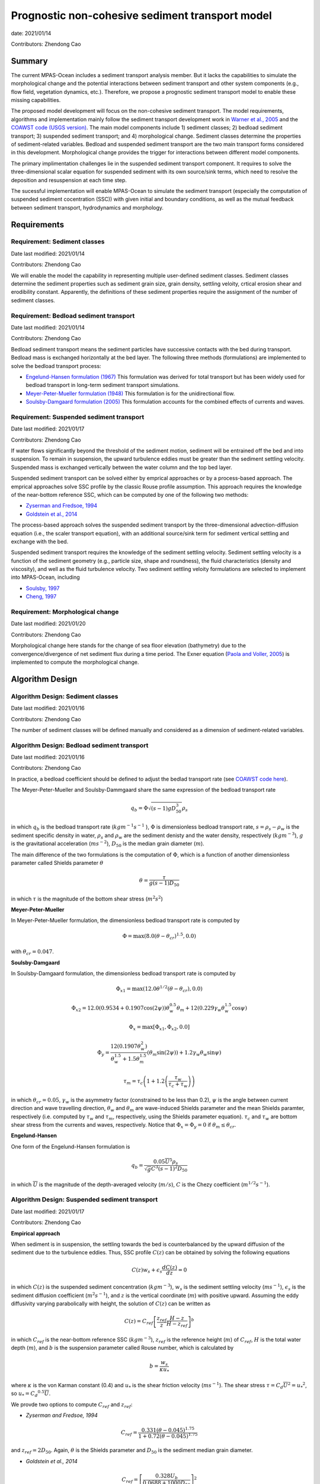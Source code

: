 
Prognostic non-cohesive sediment transport model
================================================

date: 2021/01/14

Contributors: Zhendong Cao



Summary
-------

The current MPAS-Ocean includes a sediment transport analysis member. But it lacks 
the capabilities to simulate the morphological change and the potential interactions 
between sediment transport and other system components (e.g., flow field, vegetation dynamics, etc.). 
Therefore, we propose a prognostic sediment transport model to enable these missing capabilities.

The proposed model development will focus on the non-cohesive sediment transport. 
The model requirements, algorithms and implementation mainly follow the sediment transport
development work in `Warner et al., 2005 <https://doi.org/10.1016/j.cageo.2008.02.012>`_ and
the `COAWST code (USGS version) <https://github.com/jcwarner-usgs/COAWST>`_.
The main model components include 
1) sediment classes; 
2) bedload sediment transport; 
3) suspended sediment transport; and 
4) morphological change. 
Sediment classes determine the properties of sediment-related variables. 
Bedload and suspended sediment transport are the two main transport forms considered in this development. 
Morphological change provides the trigger for interactions between different model components.

The primary implimentation challenges lie in the suspended sediment transport component.
It requires to solve the three-dimensional scalar equation for suspended sediment with 
its own source/sink terms, which need to resolve the deposition and resuspension at each
time step.

The sucessful implementation will enable MPAS-Ocean to simulate the sediment transport (especially
the computation of suspended sediment cocentration (SSC)) with given initial and boundary conditions,
as well as the mutual feedback between sediment transport, hydrodynamics and morphology.


Requirements
------------

Requirement: Sediment classes
^^^^^^^^^^^^^^^^^^^^^^^^^^^^^

Date last modified: 2021/01/14

Contributors: Zhendong Cao

We will enable the model the capability in representing multiple user-defined
sediment classes. Sediment classes determine the sediment properties such as
sediment grain size, grain density, settling veloity, crtical erosion shear
and erodibility constant. Apparently, the definitions of these sediment
properties require the assignment of the number of sediment classes.


Requirement: Bedload sediment transport
^^^^^^^^^^^^^^^^^^^^^^^^^^^^^^^^^^^^^^^

Date last modified: 2021/01/14

Contributors: Zhendong Cao

Bedload sediment transport means the sediment particles have successive contacts with the bed during transport.
Bedload mass is exchanged horizontally at the bed layer.
The following three methods (formulations) are implemented to solve the bedload transport process:

- `Engelund-Hansen formulation (1967) <https://repository.tudelft.nl/islandora/object/uuid%3A81101b08-04b5-4082-9121-861949c336c9>`_ This formulation was derived for total transport but has been widely used for bedload transport in long-term sediment transport simulations.
- `Meyer-Peter-Mueller formulation (1948) <https://repository.tudelft.nl/islandora/object/uuid%3A4fda9b61-be28-4703-ab06-43cdc2a21bd7>`_ This formulation is for the unidirectional flow.
- `Soulsby-Damgaard formulation (2005) <https://doi.org/10.1016/j.coastaleng.2005.04.003>`_ This formulation accounts for the combined effects of currents and waves.

Requirement: Suspended sediment transport
^^^^^^^^^^^^^^^^^^^^^^^^^^^^^^^^^^^^^^^^^

Date last modified: 2021/01/17

Contributors: Zhendong Cao

If water flows significantly beyond the threshold of the sediment motion, sediment will be entrained off the bed 
and into suspension. 
To remain in suspension, the upward turbulence eddies must be greater than the sediment settling velocity.
Suspended mass is exchanged vertically between the water column and the top bed layer.

Suspended sediment transport can be solved either by emprical approaches or by a process-based approach.
The emprical approaches solve SSC profile by the classic Rouse profile assumption. 
This approach requires the knowledge of the near-bottom reference SSC,
which can be computed by one of the following two methods:

- `Zyserman and Fredsoe, 1994 <https://ascelibrary.org/doi/pdf/10.1061/%28ASCE%290733-9429%281994%29120%3A9%281021%29>`_
- `Goldstein et al., 2014 <https://esurf.copernicus.org/articles/2/67/2014/esurf-2-67-2014-discussion.html>`_ 

The process-based approach solves the suspended sediment transport by the three-dimensional advection-diffusion equation 
(i.e., the scaler transport equation),  with an additional source/sink term for sediment vertical settling and exchange 
with the bed.

Suspended sediment transport requires the knowledge of the sediment settling velocity.
Sediment settling velocity is a function of the sediment geometry (e.g., particle size, shape and roundness), 
the fluid characteristics (density and viscosity), and well as the fluid turbulence velocity. 
Two sediment settling veloity formulations are selected to implement into MPAS-Ocean, including

- `Soulsby, 1997 <https://www.icevirtuallibrary.com/doi/abs/10.1680/doms.25844.fm>`_
- `Cheng, 1997 <https://doi.org/10.1061/(ASCE)0733-9429(1997)123:2(149)>`_


Requirement: Morphological change
^^^^^^^^^^^^^^^^^^^^^^^^^^^^^^^^^

Date last modified: 2021/01/20

Contributors: Zhendong Cao

Morphological change here stands for the change of sea floor elevation (bathymetry) due to the convergence/divergence of net
sediment flux during a time period. The Exner equation (`Paola and Voller, 2005 <https://doi.org/10.1029/2004JF000274>`_) 
is implemented to compute the morphological change.


Algorithm Design
---------------------------

Algorithm Design: Sediment classes
^^^^^^^^^^^^^^^^^^^^^^^^^^^^^^^^^^

Date last modified: 2021/01/16

Contributors: Zhendong Cao

The number of sediment classes will be defined manually and considered as a dimension of sediment-related variables.

Algorithm Design: Bedload sediment transport
^^^^^^^^^^^^^^^^^^^^^^^^^^^^^^^^^^^^^^^^^^^^

Date last modified: 2021/01/16

Contributors: Zhendong Cao

In practice, a bedload coefficient should be defined to adjust the bedlad transport rate (see `COAWST code here 
<https://github.com/jcwarner-usgs/COAWST/blob/master/ROMS/Nonlinear/Sediment/sed_bedload.F#L608-L612>`_). 

The Meyer-Peter-Mueller and Soulsby-Dammgaard share the same expression of the bedload transport rate

.. math::
    q_b = \Phi \sqrt{(s-1)g D_{50}^3}\rho_s

in which :math:`q_b` is the bedload transport rate (:math:`kg m^{-1}s^{-1}` ), :math:`\Phi` is dimensionless bedload 
transport rate, :math:`s=\rho_s-\rho_w` is the sediment specific density in water, :math:`\rho_s` and :math:`\rho_w` 
are the sediment denisty and the water density, respectively (:math:`kg m^{-3}`), :math:`g` is the gravitational 
acceleration (:math:`m s^{-2}`), :math:`D_{50}` is the median grain diameter (:math:`m`).

The main difference of the two formulations is the computation of :math:`\Phi`, which is a function of another
dimensionless parameter called Shields parameter :math:`\theta`

.. math::
	\theta = \frac{\tau}{g(s-1)D_{50}}

in which :math:`\tau` is the magnitude of the bottom shear stress (:math:`m^2 s^2`)

**Meyer-Peter-Mueller** 

In Meyer-Peter-Mueller formulation, the dimensionless bedload transport rate is computed by

.. math::
	\Phi = \max(8.0(\theta -\theta_{cr})^{1.5}, 0.0)

with :math:`\theta_{cr}=0.047`.

**Soulsby-Damgaard**

In Soulsby-Damgaard formulation, the dimensionless bedload transport rate is computed by

.. math::
	\Phi_{x1} = \max(12.0\theta ^{1/2}(\theta - \theta_{cr}) , 0.0)
.. math::

	\Phi_{x2} = 12.0(0.9534+0.1907\cos(2\psi))\theta_w^{0.5}\theta_m + 12(0.229\gamma_w\theta_w^{1.5}\cos\psi)

.. math::
	\Phi_x = \max[\Phi_{x1},\Phi_{x2}, 0.0]

.. math::
	\Phi_y = \frac{12(0.1907\theta_w^2)} {\theta_w^{1.5}+1.5 \theta_m^{1.5}} (\theta_m \sin (2\psi))+1.2\gamma_w\theta_w\sin\psi)

.. math::
	\tau_m = \tau_c \left(1+1.2\left(\frac{\tau_w}{\tau_c+\tau_w} \right) \right)

in which :math:`\theta_{cr}=0.05`, :math:`\gamma_w` is the asymmetry factor (constrained to be less than 0.2), 
:math:`\psi` is the angle between current direction and wave travelling direction, :math:`\theta_w` and :math:`\theta_m`
are wave-induced Shields parameter and the mean Shields paramter, respectively (i.e. computed by :math:`\tau_w` and 
:math:`\tau_m`, respectively, using the Shields parameter equation).
:math:`\tau_c` and :math:`\tau_w` are bottom shear stress from the currents and waves, respectively.
Notice that :math:`\Phi_x = \Phi_y =0` if :math:`\theta_m \leq \theta_{cr}`. 


**Engelund-Hansen**

One form of the Engelund-Hansen formulation is

.. math::
  q_b = \frac{0.05\overline{U}^5\rho_s} {\sqrt{g}C^3(s-1)^2D_{50}}

in which :math:`\overline{U}` is the magnitude of the depth-averaged velocity (:math:`m/s`), :math:`C` 
is the Chezy coefficient (:math:`m^{1/2} s^{-1}`).


Algorithm Design: Suspended sediment transport
^^^^^^^^^^^^^^^^^^^^^^^^^^^^^^^^^^^^^^^^^^^^^^

Date last modified: 2021/01/17

Contributors: Zhendong Cao

**Empirical approach**

When sediment is in suspension, the settling towards the bed is counterbalanced by the upward diffusion of the sediment due to
the turbulence eddies. Thus, SSC profile :math:`C(z)` can be obtained by solving the following equations

.. math::
	C(z) w_s + \epsilon_s \frac{dC(z)}{dz} = 0

in which :math:`C(z)` is the suspended sediment concentration (:math:`kg m^{-3}`), :math:`w_s` is the sediment settling velocity 
(:math:`ms^{-1}`), :math:`\epsilon_s` is the sediment diffusion coefficient (:math:`m^2s^{-1}`), and :math:`z` is the vertical 
coordinate (:math:`m`) with positive upward. Assuming the eddy diffusivity varying parabolically with height, the solution of
:math:`C(z)` can be written as

.. math::
	C(z) = C_{ref}\left[ \frac{z_{ref}}{z} \frac{H-z}{H-z_{ref}} \right]^b

in which :math:`C_{ref}` is the near-bottom reference SSC (:math:`kg m^{-3}`), 
:math:`z_{ref}` is the reference height (:math:`m`) of :math:`C_{ref}`, 
:math:`H` is the total water depth (:math:`m`),
and :math:`b` is the suspension parameter called Rouse number, which is calculated by

.. math::
	b = \frac{w_s}{\kappa u_*}

where :math:`\kappa` is the von Karman constant (0.4) and :math:`u_*` is the shear friction velocity (:math:`ms^{-1}`). 
The shear stress :math:`\tau = C_d \overline{U}^2={u_*}^2`, so :math:`u_*={C_d}^{0.5} \overline{U}`.

We provde two options to compute :math:`C_{ref}` and :math:`z_{ref}`:

- *Zyserman and Fredsoe, 1994*

.. math::
	C_{ref} = \frac{0.331(\theta - 0.045)^{1.75}}{1+0.72(\theta-0.045)^{1.75}}

and :math:`z_{ref}=2D_{50}`. Again, :math:`\theta` is the Shields parameter and 
:math:`D_{50}` is the sediment median grain diameter.

- *Goldstein et al., 2014*

.. math::
	C_{ref} = \left[ \frac{0.328U_b}{0.0688+1000D_{50}}\right]^2

at height :math:`z_{ref}=0.01 m`, where :math:`U_b` is the magnitude of the bottom velocity (:math:`ms^{-1}`)

**Process-based approach**

The proces-based approach solves SSC by the three-dimensional advection-diffusion equations, with an additional source/sink term 
for vertical settling and exchange with the bed

.. math::
	\frac{\partial{H(z)C(z)} }{\partial t} + \nabla \cdot \left( H(z)C(z) \bf{u}\right) = \nabla \cdot \left ( \epsilon_s \nabla H(z)C(z) \right) + C_{source}

with the addtional term written as

.. math::
	C_{source} = -w_s C(z) + E_s

in which :math:`H(z)` is the layer thickness (:math:`m`), :math:`t` is time (:math:`s`), :math:`\nabla` represents 
the advection process, :math:`\bf{u}` is the velocity vector (:math:`ms^{-1}`), 
:math:`E_s` is the erosion source (:math:`kg m^{-2} s^{-1}`), which is computed as

.. math::
	E_s = E_0(1-\phi)\frac{\tau_{sf}-\tau_{ce}}{\tau_{ce}}

where :math:`E_0` is the bed erodibility constant (:math:`kg m^{-2}s^{-1}`), :math:`\phi` is the porosity of the bed layer,
:math:`\tau_{ce}` is the bed critical erosion stress (:math:`m^2s^{2}`)

The methods to compute sediment settling velocity include

- *Soulsby 1997*

.. math::
	w_s = \frac{\nu}{D_{50}}\left[\sqrt{ (10.36^2+1.049D_*^3)}-10.36\right]

where :math:`\nu` is the kinematic viscosity of water (:math:`m^2s^{-1}`)

- *Cheng 1997*

.. math::
	w_s = \frac{\nu}{D_{50}} (\sqrt{25+1.2D_*^2}-5)^{1.5}

in which :math:`D_* = D_{50}\left[\frac{(s-1)g}{\nu ^2}\right]^{1/3}` is dimensionless grain size.


Algorithm Design: Morphological change
^^^^^^^^^^^^^^^^^^^^^^^^^^^^^^^^^^^^^^

Date last modified: 2021/01/20

Contributors: Zhendong Cao

Exner equation reads as

.. math::
	(1-\phi)\frac{\partial Z_b}{\partial t} + \left(\frac{\partial q_{bx}}{\partial x}+\frac{\partial q_{by}}{\partial y}\right) = - \frac{C_{source,b}}{\rho_s}

in which :math:`\phi` is bed porosity, :math:`Z_b` is the bathymetry (:math:`m`), :math:`q_{bx}` and :math:`q_{by}` are bottom
bedload transport flux (:math:`m^2s^{-1}`) in :math:`x` and :math:`y` direction, respectively; :math:`C_{source,b}` is the
bottom suspended transport rate (:math:`kg m^{-2}s^{-1}`).


Implementation
--------------

Implementation: Sediment classes
^^^^^^^^^^^^^^^^^^^^^^^^^^^^^^^^

Date last modified: 2021/01/14

Contributors: Zhendong Cao

The number of sediment classes `nSedimentClasses` will be defined as a dimension before the 
definitions of the sediment properties. The definition will be in a `Registry.xml` file and the code is

.. code::

	dim name='nSedimentClasses' unit='unitless'
	    description='the number of sediment classes considered in the model'

Implementation: Bedload sediment transport
^^^^^^^^^^^^^^^^^^^^^^^^^^^^^^^^^^^^^^^^^^

Date last modified: 2021/01/19

Contributors: Zhendong Cao

The sediment bedload transport requires the pre-definitions of the following namelist options:

- A logical variable to switch ON/OFF the bedload transport: :code:`config_sediment_bedload`

- A character variable to define the bedload transport method: :code:`config_sediment_bedload_formulation` 
  And there are three options for it:
	* :code:`Engelund-Hansen`
	* :code:`Meyer-Peter-Mueller`
	* :code:`Soulsby-Damgaard`

These can be defined in **Registry.xml** as follows:

.. code::

  <nml_record name="sediment_transport" mode="init;forward">
        <nml_option name="config_sediment_bedload" type="logical" default_value=".false." units="unitless"
                    description="Controls if sediment bedload transport is computed."
                    possible_values=".true. or .false."
        />
        <nml_option name="config_sediment_bedload_formulation" type="chracter" default_value="Meyer-Peter-Mueller" units="unitless"
                    description="Select the sediment bedload transport formulation"
                    possible_values=" 'Engelund-Hansen', 'Meyer-Peter-Mueller', 'Soulsby-Damgaard'"
	/>
  </nml_record>


Bedload transport also requires the definitions of the following variables:  

- Pre-defined sediment-related variables
	* sediment grain diameter: :code:`sedimentGrainDiameter(nSedimentClasses, nCells)`
	* sediment grain density: :code:`sedimentGrainDensity(nSedimentClasses, nCells)`
	* sediment class fraction on bed layer: :code:`sedimentClassFraction(nSedimentClasses)`
	* bedload transport coefficient: :code:`sedimentBedloadCoefficient(nSedimentClasses)`
- Other variables
	* bedload transport rate: :code:`sedimentBedloadTransportRate(nCells)`


Implementation: Suspended sediment transport
^^^^^^^^^^^^^^^^^^^^^^^^^^^^^^^^^^^^^^^^^^^^

Date last modified: 2021/01/19

Contributors: Zhendong Cao

The following namelist options should be defined:

- A logical swith to turn ON/OFF suspended sediment transport: :code:`config_sediment_suspended`.
- A character-type variable to define the empirical suspended transport method: 
  :code:`config_sediment_suspended_formulation`. There are three options for it:
	* :code:`None`
	* :code:`Zyserman-Fredsoe`
	* :code:`Goldstein`
  
  If this is set as :code:`None`, then the suspended transport is solved by the process-based approach.

- A character-type variable to define the method to compute the sediment settling velocity: 
  :code:`config_sediment_settling_formulation`. There are three options for it:
	* :code:`None`
	* :code:`Soulsby`
	* :code:`Cheng`

  If this is set as :code:`None`, then the sediment settling velocity is pre-defined manually.

These can be defined in **Registry.xml** as follows:

.. code::

  <nml_record name="sediment_transport" mode="init;forward">
        <nml_option name="config_sediment_suspended" type="logical" default_value=".false." units="unitless"
                    description="Controls if sediment bedload transport is computed."
                    possible_values=".true. or .false."
        />
        <nml_option name="config_sediment_suspended_formulation" type="chracter" default_value="None" units="unitless"
                    description="Select the sediment bedload transport formulation"
                    possible_values=" 'None', 'Zyserman-Fredsoe', 'Goldstein'"
	/>
  </nml_record>

Suspended sediment transport also requires the definitions of the following variables:

- Pre-defined sediment-related variables:
	* sediment settling velocity: :code:`sedimentSettlingVelocity(nSedimentClasses)`
	* sediment critical erosion shear: :code:`sedimentCriticalErosionShear(nSedimentClasses)`
	* sediment erodibility constant: :code:`sedimentErodibilityConstant(nSedimentClasses)`
	* sediment bed porosity: :code:`sedimentBedPorosity(nSedimentClasses)`
- Other variables:
	* sediment suspended concentration: :code:`sedimentSuspendedConcentration(nSedimentClasses, nCell)`

Implementation: Morphological change
^^^^^^^^^^^^^^^^^^^^^^^^^^^^^^^^^^^^

Date last modified: 2021/01/20

Contributors: Zhendong Cao

A logical variable need to be defined to swith ON/OFF the morphological change:
:code:`config_morphological_change`.

A user-specified bed layer thickness should be defined to account for the erodible bed sediment mass:
:code:`sedimentBedLayerThickness`

For long-term simulation, a morphological scale factor also need defined to accelerate the morphological change:
:code:`config_morphological_scale_factor`.
With this implementation, the bedload transport flux, erosion, and deposition rates will be multiplied by the
defined scale factor at each time step.

These can be defined in **Registry.xml** as follows:

.. code::

  <nml_record name="sediment_transport" mode="init;forward">
        <nml_option name="config_morphological_change" type="logical" default_value=".false." units="unitless"
                    description="Controls if morphological change is taken account."
                    possible_values=".true. or .false."
        />
        <nml_option name="config_morphological_scale_factor" type="real" default_value="1.0" units="unitless"
                    description="Acceleration rate of the morphological change"
                    possible_values=" Any value equal or larger than 1.0; 1.0 means no acceleration."
        />
  </nml_record>


Testing
-------

Testing and Validation: name-of-topic-here (same as Requirement)
^^^^^^^^^^^^^^^^^^^^^^^^^^^^^^^^^^^^^^^^^^^^^^^^^^^^^^^^^^^^^^^^

Date last modified: YYYY/MM/DD

Contributors: (add your name to this list if it does not appear)

***To be continued ...**
